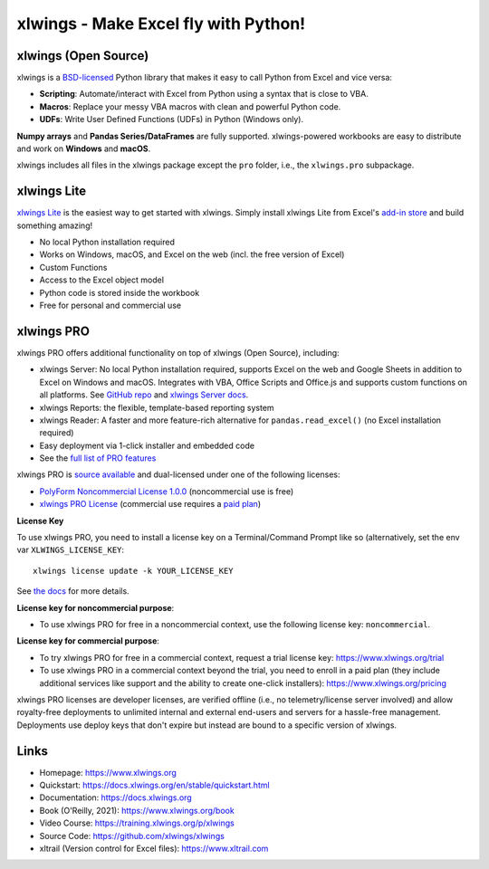xlwings - Make Excel fly with Python!
=====================================

xlwings (Open Source)
---------------------

xlwings is a `BSD-licensed <http://opensource.org/licenses/BSD-3-Clause>`_ Python library that makes it easy to call Python from Excel and vice versa:

* **Scripting**: Automate/interact with Excel from Python using a syntax that is close to VBA.
* **Macros**: Replace your messy VBA macros with clean and powerful Python code.
* **UDFs**: Write User Defined Functions (UDFs) in Python (Windows only).

**Numpy arrays** and **Pandas Series/DataFrames** are fully supported. xlwings-powered workbooks are easy to distribute and work
on **Windows** and **macOS**.

xlwings includes all files in the xlwings package except the ``pro`` folder, i.e., the ``xlwings.pro`` subpackage.

xlwings Lite
------------

`xlwings Lite <https://lite.xlwings.org>`_ is the easiest way to get started with xlwings. Simply install xlwings Lite from Excel's `add-in store <https://appsource.microsoft.com/en-us/product/office/WA200008175>`_ and build something amazing!

* No local Python installation required
* Works on Windows, macOS, and Excel on the web (incl. the free version of Excel)
* Custom Functions
* Access to the Excel object model
* Python code is stored inside the workbook
* Free for personal and commercial use

xlwings PRO
-----------

xlwings PRO offers additional functionality on top of xlwings (Open Source), including:

* xlwings Server: No local Python installation required, supports Excel on the web and Google Sheets in addition to Excel on Windows and macOS. Integrates with VBA, Office Scripts and Office.js and supports custom functions on all platforms. See `GitHub repo <https://github.com/xlwings/xlwings-server>`_ and `xlwings Server docs <https://server.xlwings.org/>`_.
* xlwings Reports: the flexible, template-based reporting system
* xlwings Reader: A faster and more feature-rich alternative for ``pandas.read_excel()`` (no Excel installation required)
* Easy deployment via 1-click installer and embedded code
* See the `full list of PRO features <https://www.xlwings.org/pricing>`_

xlwings PRO is `source available <https://en.wikipedia.org/wiki/Source-available_software>`_ and dual-licensed under one of the following licenses:

* `PolyForm Noncommercial License 1.0.0 <https://polyformproject.org/licenses/noncommercial/1.0.0>`_ (noncommercial use is free)
* `xlwings PRO License <https://github.com/xlwings/xlwings/blob/main/LICENSE_PRO.txt>`_ (commercial use requires a `paid plan <https://www.xlwings.org/pricing>`_)

**License Key**

To use xlwings PRO, you need to install a license key on a Terminal/Command Prompt like so (alternatively, set the env var ``XLWINGS_LICENSE_KEY``::

    xlwings license update -k YOUR_LICENSE_KEY

See `the docs <https://docs.xlwings.org/en/latest/pro/license_key.html>`_ for more details.

**License key for noncommercial purpose**:

* To use xlwings PRO for free in a noncommercial context, use the following license key: ``noncommercial``.

**License key for commercial purpose**:

* To try xlwings PRO for free in a commercial context, request a trial license key: https://www.xlwings.org/trial
* To use xlwings PRO in a commercial context beyond the trial, you need to enroll in a paid plan (they include additional services like support and the ability to create one-click installers): https://www.xlwings.org/pricing

xlwings PRO licenses are developer licenses, are verified offline (i.e., no telemetry/license server involved) and allow royalty-free deployments to unlimited internal and external end-users and servers for a hassle-free management. Deployments use deploy keys that don't expire but instead are bound to a specific version of xlwings.

Links
-----

* Homepage: https://www.xlwings.org
* Quickstart: https://docs.xlwings.org/en/stable/quickstart.html
* Documentation: https://docs.xlwings.org
* Book (O'Reilly, 2021): https://www.xlwings.org/book
* Video Course: https://training.xlwings.org/p/xlwings
* Source Code: https://github.com/xlwings/xlwings
* xltrail (Version control for Excel files): https://www.xltrail.com 
